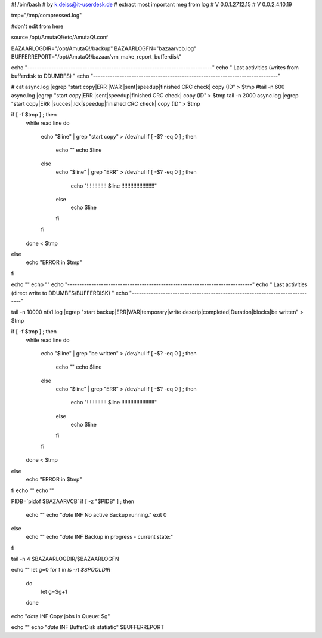 #! /bin/bash
# by k.deiss@it-userdesk.de
# extract most important meg from log
# V 0.0.1.27.12.15
# V 0.0.2.4.10.19

tmp="/tmp/compressed.log"

#don't edit from here

source /opt/AmutaQ!/etc/AmutaQ!.conf




BAZAARLOGDIR="/opt/AmutaQ!/backup"
BAZAARLOGFN="bazaarvcb.log"
BUFFERREPORT="/opt/AmutaQ!/bazaar/vm_make_report_bufferdisk"



echo "-----------------------------------------------------------------------------"
echo "                  Last activities (writes from bufferdisk to DDUMBFS)        "
echo "-----------------------------------------------------------------------------"

# cat async.log |egrep "start copy|ERR |WAR |sent|speedup|finished CRC check| copy \(ID" > $tmp
#tail -n 600 async.log |egrep "start copy|ERR |sent|speedup|finished CRC check| copy \(ID" > $tmp
tail -n 2000 async.log |egrep "start copy|ERR |succes|.lck|speedup|finished CRC check| copy \(ID" > $tmp


if [ -f $tmp ] ; then
    while read line
    do
	echo "$line" | grep "start copy" > /dev/nul
	if [ -$? -eq 0 ] ; then
	    echo ""
	    echo $line
	else
	    echo "$line" | grep "ERR" > /dev/nul
	    if [ -$? -eq 0 ] ; then
		echo "!!!!!!!!!!!!!   $line   !!!!!!!!!!!!!!!!!!!!!!"
	    else
		echo $line
	    fi
	fi



    done < $tmp

else
    echo "ERROR in $tmp"
fi



echo ""
echo ""
echo "-----------------------------------------------------------------------------"
echo "                  Last activities (direct write to DDUMBFS/BUFFERDISK)                  "
echo "-----------------------------------------------------------------------------"

tail -n 10000 nfs1.log |egrep "start backup|ERR|WAR|temporary|write descrip|completed|Duration|blocks|be written" > $tmp

if [ -f $tmp ] ; then
    while read line
    do
	echo "$line" | grep "be written" > /dev/nul
	if [ -$? -eq 0 ] ; then
	    echo ""
	    echo $line
	else
	    echo "$line" | grep "ERR" > /dev/nul
	    if [ -$? -eq 0 ] ; then
		echo "!!!!!!!!!!!!!   $line   !!!!!!!!!!!!!!!!!!!!!!"
	    else
		echo $line
	    fi
	fi
    done < $tmp
else
    echo "ERROR in $tmp"
fi
echo ""
echo ""


PIDB=`pidof $BAZAARVCB`
if [ -z "$PIDB" ] ; then
    echo ""
    echo "`date` INF No active Backup running."
    exit 0
else
    echo ""
    echo "`date` INF Backup in progress  - current state:"
fi

tail -n 4 $BAZAARLOGDIR/$BAZAARLOGFN

echo ""
let g=0
for f in `ls -rt $SPOOLDIR`
    do
	let g=$g+1
    done

echo "`date` INF Copy jobs in Queue: $g"

echo ""
echo "`date` INF BufferDisk statiatic"
$BUFFERREPORT

